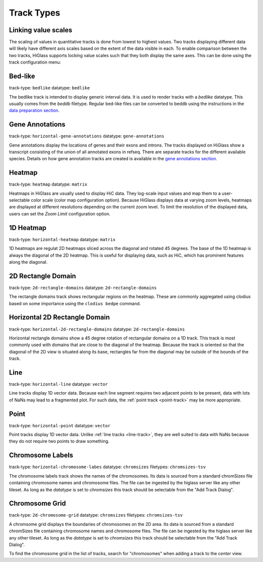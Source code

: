 .. _track-types:

===========
Track Types
===========

Linking value scales
====================

The scaling of values in quantitative tracks is done from lowest to highest
values. Two tracks displaying different data will likely have different axis
scales based on the extent of the data visible in each. To enable comparison
between the two tracks, HiGlass supports locking value scales such that they
both display the same axes. This can be done using the track configuration
menu:

.. image:: img/lock-value-scales.png
    :align: center


Bed-like
=================

.. image:: img/bedlike-track-thumb.png
    :align: right

track-type: ``bedlike``
datatype: ``bedlike``

The bedlike track is intended to display generic interval data. It is used to
render tracks with a `bedlike` datatype. This usually comes from the `beddb`
filetype. Regular bed-like files can be converted to beddb using the instructions
in the `data preparation section <data_preparation.html#bed-files>`_.

Gene Annotations
================

.. image:: img/gene-annotations-track-thumb.png
    :align: right

track-type: ``horizontal-gene-annotations``
datatype: ``gene-annotations``

Gene annotations display the locations of genes and their exons and introns.
The tracks displayed on HiGlass show a transcript consisting of the union of
all annotated exons in refseq. There are separate tracks for the different
available species. Details on how gene annotation tracks are created is available
in the `gene annotations section <gene_annotations.html>`_.

Heatmap
=======

.. image:: img/heatmap-track-thumb.png
    :align: right

track-type: ``heatmap``
datatype: ``matrix``

Heatmaps in HiGlass are usually used to display HiC data. They log-scale input
values and map them to a user-selectable color scale (color map configuration
option). Because HiGlass displays data at varying zoom levels, heatmaps are
displayed at different resolutions depending on the current zoom level. To 
limit the resolution of the displayed data, users can set the `Zoom Limit`
configuration option.

1D Heatmap
==========

.. image:: img/horizontal-heatmap-thumb.png
    :align: right

track-type: ``horizontal-heatmap``
datatype: ``matrix``

1D heatmaps are regulat 2D heatmaps sliced across the diagonal and rotated 45
degrees. The base of the 1D heatmap is always the diagonal of the 2D heatmap.
This is useful for displaying data, such as HiC, which has prominent features
along the diagonal.

.. _2d-rectangle-domain:

2D Rectangle Domain
==============================

.. image:: img/2d-rectangles-track-thumb.png
    :align: right

track-type: ``2d-rectangle-domains``
datatype: ``2d-rectangle-domains``

The rectangle domains track shows rectangular regions on the heatmap. These are
commonly aggregated using clodius based on some importance using the ``clodius
bedpe`` command.

.. _horizontal-2d-rectangle-domain:

Horizontal 2D Rectangle Domain
==============================

.. image:: img/horizontal-2d-rectangle-domains-thumb.png
    :align: right

track-type: ``horizontal-2d-rectangle-domains``
datatype: ``2d-rectangle-domains``

Horizontal rectangle domains show a 45 degree rotation of rectangular domains
on a 1D track. This track is most commonly used with domains that are close to
the diagonal of the heatmap. Because the track is oriented so that the diagonal
of the 2D view is situated along its base, rectangles far from the diagonal may
be outside of the bounds of the track.

.. _line-track:

Line
====

.. image:: img/line-track-thumb.png
    :align: right

track-type: ``horizontal-line``
datatype: ``vector``

Line tracks display 1D vector data. Because each line segment requires two
adjacent points to be present, data with lots of NaNs may lead to a fragmented
plot. For such data, the :ref:`point track <point-track>` may be more
appropriate.

.. _point-track:

Point
=====

.. image:: img/point-track-thumb.png
    :align: right

track-type: ``horizontal-point``
datatype: ``vector``

Point tracks display 1D vector data. Unlike :ref:`line tracks <line-track>`,
they are well suited to data with NaNs because they do not require two points
to draw something.

.. _chromosome-labels:

Chromosome Labels
=================

.. image:: img/chromosome-labels-thumb.png
    :align: right

track-type: ``horizontal-chromosome-labes``
datatype: ``chromsizes``
filetypes: ``chromsizes-tsv``

The chromosome labels track shows the names of the chromosomes. Its data is
sourced from a standard chromSizes file containing chromosome names and
chromosome files. The file can be ingested by the higlass server like any other
tileset. As long as the `datatype` is set to `chromsizes` this track should be
selectable from the "Add Track Dialog".

Chromosome Grid
===============

.. image:: img/chromosome-grid-thumb.png
    :align: right

track-type: ``2d-chromosome-grid``
datatype: ``chromsizes``
filetypes: ``chromsizes-tsv``

A chromsome grid displays the boundaries of chromosomes on the 2D area. Its
data is sourced from a standard chromSizes file containing chromosome names and
chromosome files. The file can be ingested by the higlass server like any other
tileset. As long as the `datatype` is set to `chromsizes` this track should be
selectable from the "Add Track Dialog".

To find the chromosome grid in the list of tracks, search for "chromosomes" when
adding a track to the *center* view.

